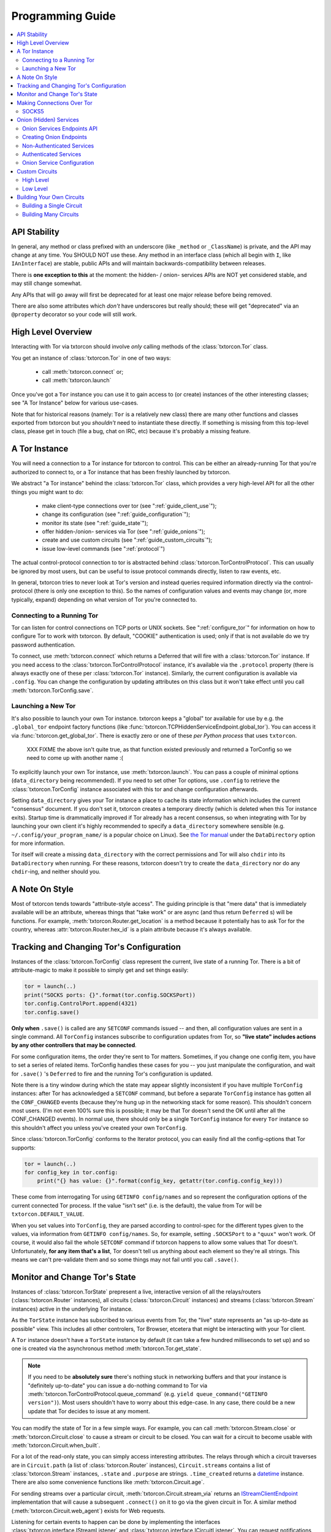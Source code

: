 .. _programming_guide:

Programming Guide
=================

.. contents::
    :depth: 2
    :local:
    :backlinks: none

.. _api_stability:

API Stability
-------------

In general, any method or class prefixed with an underscore (like
``_method`` or ``_ClassName``) is private, and the API may change at
any time. You SHOULD NOT use these. Any method in an interface class
(which all begin with ``I``, like ``IAnInterface``) are stable, public
APIs and will maintain backwards-compatibility between releases.

There is **one exception to this** at the moment: the hidden- / onion-
services APIs are NOT yet considered stable, and may still change
somewhat.

Any APIs that will go away will first be deprecated for at least one
major release before being removed.

There are also some attributes which *don't* have underscores but
really should; these will get "deprecated" via an ``@property``
decorator so your code will still work.


.. _guide_overview:

High Level Overview
-------------------

Interacting with Tor via txtorcon should involve *only* calling
methods of the :class:`txtorcon.Tor` class.

You get an instance of :class:`txtorcon.Tor` in one of two ways:

 - call :meth:`txtorcon.connect` or;
 - call :meth:`txtorcon.launch`

Once you've got a ``Tor`` instance you can use it to gain access to
(or create) instances of the other interesting classes; see "A Tor
Instance" below for various use-cases.

Note that for historical reasons (namely: ``Tor`` is a relatively new
class) there are many other functions and classes exported from
txtorcon but you *shouldn't* need to instantiate these directly. If
something is missing from this top-level class, please get in touch
(file a bug, chat on IRC, etc) because it's probably a missing
feature.


.. _guide_tor_instance:

A Tor Instance
--------------

You will need a connection to a Tor instance for txtorcon to
control. This can be either an already-running Tor that you're
authorized to connect to, or a Tor instance that has been freshly
launched by txtorcon.

We abstract "a Tor instance" behind the :class:`txtorcon.Tor` class,
which provides a very high-level API for all the other things you
might want to do:

 - make client-type connections over tor (see ":ref:`guide_client_use`");
 - change its configuration (see ":ref:`guide_configuration`");
 - monitor its state (see ":ref:`guide_state`");
 - offer hidden-/onion- services via Tor (see ":ref:`guide_onions`");
 - create and use custom circuits (see ":ref:`guide_custom_circuits`");
 - issue low-level commands (see ":ref:`protocol`")

The actual control-protocol connection to tor is abstracted behind
:class:`txtorcon.TorControlProtocol`. This can usually be ignored by
most users, but can be useful to issue protocol commands directly,
listen to raw events, etc.

In general, txtorcon tries to never look at Tor's version and instead
queries required information directly via the control-protocol (there
is only one exception to this). So the names of configuration values
and events may change (or, more typically, expand) depending on what
version of Tor you're connected to.


Connecting to a Running Tor
~~~~~~~~~~~~~~~~~~~~~~~~~~~

Tor can listen for control connections on TCP ports or UNIX
sockets. See ":ref:`configure_tor`" for information on how to
configure Tor to work with txtorcon. By default, "COOKIE"
authentication is used; only if that is not available do we try
password authentication.

To connect, use :meth:`txtorcon.connect` which returns a Deferred that
will fire with a :class:`txtorcon.Tor` instance. If you need access to
the :class:`txtorcon.TorControlProtocol` instance, it's available via
the ``.protocol`` property (there is always exactly one of these per
:class:`txtorcon.Tor` instance). Similarly, the current configuration
is available via ``.config``. You can change the configuration by
updating attributes on this class but it won't take effect until you
call :meth:`txtorcon.TorConfig.save`.


Launching a New Tor
~~~~~~~~~~~~~~~~~~~

It's also possible to launch your own Tor instance. txtorcon keeps a
"global" tor available for use by e.g. the ``.global_tor`` endpoint
factory functions (like
:func:`txtorcon.TCPHiddenServiceEndpoint.global_tor`). You can access
it via :func:`txtorcon.get_global_tor`. There is exactly zero or one
of these *per Python process* that uses ``txtorcon``.

 XXX FIXME the above isn't quite true, as that function existed
 previously and returned a TorConfig so we need to come up with
 another name :(

To explicitly launch your own Tor instance, use
:meth:`txtorcon.launch`. You can pass a couple of minimal options
(``data_directory`` being recommended). If you need to set other Tor
options, use ``.config`` to retrieve the :class:`txtorcon.TorConfig`
instance associated with this tor and change configuration afterwards.

Setting ``data_directory`` gives your Tor instance a place to cache
its state information which includes the current "consensus"
document. If you don't set it, txtorcon creates a temporary directly
(which is deleted when this Tor instance exits). Startup time is
drammatically improved if Tor already has a recent consensus, so when
integrating with Tor by launching your own client it's highly
recommended to specify a ``data_directory`` somewhere sensible
(e.g. ``~/.config/your_program_name/`` is a popular choice on
Linux). See `the Tor manual
<https://www.torproject.org/docs/tor-manual.html.en>`_ under the
``DataDirectory`` option for more information.

Tor itself will create a missing ``data_directory`` with the correct
permissions and Tor will also ``chdir`` into its ``DataDirectory``
when running. For these reasons, txtorcon doesn't try to create the
``data_directory`` nor do any ``chdir``-ing, and neither should you.


.. _guide_style:

A Note On Style
---------------

Most of txtorcon tends towards "attribute-style access".  The guiding
principle is that "mere data" that is immediately available will be an
attribute, whereas things that "take work" or are async (and thus
return ``Deferred`` s) will be functions. For example,
:meth:`txtorcon.Router.get_location` is a method because it
potentially has to ask Tor for the country, whereas
:attr:`txtorcon.Router.hex_id` is a plain attribute because it's
always available.


.. _guide_configuration:

Tracking and Changing Tor's Configuration
-----------------------------------------

Instances of the :class:`txtorcon.TorConfig` class represent the
current, live state of a running Tor. There is a bit of
attribute-magic to make it possible to simply get and set things
easily:

.. sourcecode:: python

    tor = launch(..)
    print("SOCKS ports: {}".format(tor.config.SOCKSPort))
    tor.config.ControlPort.append(4321)
    tor.config.save()

**Only when** ``.save()`` is called are any ``SETCONF`` commands
issued -- and then, all configuration values are sent in a single
command. All ``TorConfig`` instances subscribe to configuration
updates from Tor, so **"live state" includes actions by any other
controllers that may be connected**.

For some configuration items, the order they're sent to Tor
matters. Sometimes, if you change one config item, you have to set a
series of related items. TorConfig handles these cases for you -- you
just manipulate the configuration, and wait for ``.save()`` 's
``Deferred`` to fire and the running Tor's configuration is updated.

Note there is a tiny window during which the state may appear slightly
inconsistent if you have multiple ``TorConfig`` instances: after Tor
has acknowledged a ``SETCONF`` command, but before a separate
``TorConfig`` instance has gotten all the ``CONF_CHANGED`` events
(because they're hung up in the networking stack for some
reason). This shouldn't concern most users. (I'm not even 100% sure
this is possible; it may be that Tor doesn't send the OK until after
all the CONF_CHANGED events). In normal use, there should only be a
single ``TorConfig`` instance for every ``Tor`` instance so this
shouldn't affect you unless you've created your own ``TorConfig``.

Since :class:`txtorcon.TorConfig` conforms to the Iterator protocol,
you can easily find all the config-options that Tor supports:

.. sourcecode:: python

    tor = launch(..)
    for config_key in tor.config:
        print("{} has value: {}".format(config_key, getattr(tor.config.config_key)))

.. fixme::  why doesn't dir() work; fix it, or mention it here


These come from interrogating Tor using ``GETINFO config/names`` and
so represent the configuration options of the current connected Tor
process. If the value "isn't set" (i.e. is the default), the value
from Tor will be ``txtorcon.DEFAULT_VALUE``.

When you set values into ``TorConfig``, they are parsed according to
control-spec for the different types given to the values, via
information from ``GETINFO config/names``. So, for example, setting
``.SOCKSPort`` to a ``"quux"`` won't work. Of course, it would also
fail the whole ``SETCONF`` command if txtorcon happens to allow some
values that Tor doesn't. Unfortunately, **for any item that's a
list**, Tor doesn't tell us anything about each element so they're all
strings. This means we can't pre-validate them and so some things may
not fail until you call ``.save()``.


.. _guide_state:

Monitor and Change Tor's State
------------------------------

Instances of :class:`txtorcon.TorState` prepresent a live, interactive
version of all the relays/routers (:class:`txtorcon.Router`
instances), all circuits (:class:`txtorcon.Circuit` instances) and
streams (:class:`txtorcon.Stream` instances) active in the underlying
Tor instance.

As the ``TorState`` instance has subscribed to various events from
Tor, the "live" state represents an "as up-to-date as possible"
view. This includes all other controlers, Tor Browser, etcetera that
might be interacting with your Tor client.

A ``Tor`` instance doesn't have a ``TorState`` instance by default (it
can take a few hundred milliseconds to set up) and so one is created
via the asynchronous method :meth:`txtorcon.Tor.get_state`.

.. note::

    If you need to be **absolutely sure** there's nothing stuck in
    networking buffers and that your instance is "definitely
    up-to-date" you can issue a do-nothing command to Tor via
    :meth:`txtorcon.TorControlProtocol.queue_command` (e.g. ``yield
    queue_command("GETINFO version")``). Most users shouldn't have to
    worry about this edge-case. In any case, there could be a new
    update that Tor decides to issue at any moment.

You can modify the state of Tor in a few simple ways. For example, you
can call :meth:`txtorcon.Stream.close` or
:meth:`txtorcon.Circuit.close` to cause a stream or circuit to be
closed. You can wait for a circuit to become usable with
:meth:`txtorcon.Circuit.when_built`.

For a lot of the read-only state, you can simply access interesting
attributes. The relays through which a circuit traverses are in
``Circuit.path`` (a list of :class:`txtorcon.Router` instances),
``Circuit.streams`` contains a list of :class:`txtorcon.Stream`
instances, ``.state`` and ``.purpose`` are strings. ``.time_created``
returns a `datetime
<https://docs.python.org/2/library/datetime.html>`_ instance. There
are also some convenience functions like :meth:`txtorcon.Circuit.age`.

For sending streams over a particular circuit,
:meth:`txtorcon.Circuit.stream_via` returns an
`IStreamClientEndpoint`_ implementation that will cause a subsequent
``.connect()`` on it to go via the given circuit in Tor. A similar
method (:meth:`txtorcon.Circuit.web_agent`) exists for Web requests.

Listening for certain events to happen can be done by implementing the
interfaces :class:`txtorcon.interface.IStreamListener` and
:class:`txtorcon.interface.ICircuitListener`. You can request
notifications on a Tor-wide basis with
:meth:`txtorcon.TorState.add_circuit_listener` or
:meth:`txtorcon.TorState.add_stream_listener`. If you are just
interested in a single circuit, you can call
:meth:`txtorcon.Circuit.listen` directly on a ``Circuit`` instance.

The Tor relays are abstracted with :class:`txtorcon.Router`
instances. Again, these have read-only attributes for interesting
information, e.g.: ``id_hex``, ``ip``, ``flags`` (a list of strings),
``bandwidth``, ``policy``, etc. Note that all information in these
objects is from "microdescriptors". If you're doing a long-running
iteration over relays, it may be important to remember that the
collection of routers can change every hour (when a new "consensus"
from the Directory Authorities is published) which may change the
underlying collection (e.g. :attr:`txtorcon.TorState.routers_by_hash`)
over which you're iterating.

Here's a simple sketch that traverses all circuits printing their
router IDs, and closing each stream and circuit afterwards:

(XXX FIXME test this for realz; can we put it in a "listing"-type
file?)

.. code-block:: python

    @inlineCallbacks
    def main(reactor):
        tor = yield connect(reactor, UNIXClientEndpoint('/var/run/tor/control'))
        state = yield tor.get_state()
        for circuit in state.circuits.values():
            path = '->'.join(map(lambda r: r.id_hex, circuit.streams))
            print("Circuit {} through {}".format(circuit.id, path))
            for stream in circuit.streams:
                print("  Stream {} to {}".format(stream.id, stream.target_host))
                yield stream.close()
            yield circuit.close()


.. _guide_client_use:

Making Connections Over Tor
---------------------------

SOCKS5
~~~~~~

Tor exposes a SOCKS5 interface to make client-type connections over
the network. There are also a couple of `custom extensions
<https://gitweb.torproject.org/torspec.git/tree/socks-extensions.txt>`_
Tor provides to do DNS resolution over a Tor circuit (txtorcon
supports these, too).

All client-side interactions are via instances that implement
`IStreamClientEndpoint`_. There are several factory functions used to
create suitable instances.

The recommended API is to acquire a :class:`txtorcon.Tor` instance
(see ":ref:`guide_tor_instance`") and then call
:meth:`txtorcon.Tor.create_client_endpoint`. To do DNS lookups (or
reverse lookups) via a Tor circuit, use
:meth:`txtorcon.Tor.dns_resolve` and
:meth:`txtorcon.Tor.dns_resolve_ptr`.

A common use-case is to download a Web resource; you can do so via
Twisted's built-in ``twisted.web.client`` package, or using the
friendlier `treq`_ library. In both cases, you need a
`twisted.web.client.Agent
<https://twistedmatrix.com/documents/current/api/twisted.web.client.Agent.html>`_
instance which you can acquire with :meth:`txtorcon.Tor.web_agent` or
:meth:`txtorcon.Circuit.web_agent`. The latter is used to make the
request over a specific circuit. Usually, txtorcon will simply use one
of the available SOCKS ports configured in the Tor it is connected to
-- if you care which one, you can specify it as the optional
``_socks_endpoint=`` argument (this starts with an underscore on
purpose as it's not recommended for "public" use and its semantics
might change in the future).

.. note::

   Tor supports SOCKS over Unix sockets. So does txtorcon. To take
   advantage of this, simply pass a valid ``SocksPort`` value for unix
   sockets (e.g. ``unix:/tmp/foo/socks``) as the ``_socks_endpoint``
   argument to either ``web_agent()`` call. If this doesn't already
   exist in the underlying Tor, it will be added. Tor has particular
   requirements for the directory in which the socket file is
   (``0700``). We don't have a way (yet?) to auto-discover if the Tor
   we're connected to can support Unix sockets so the default is to
   use TCP.

You can also use Twisted's `clientFromString`_ API as txtorcon
registers a ``tor:`` plugin. This also implies that any Twisted-using
program that supports configuring endpoint strings gets Tor support
"for free". For example, passing a string like
``tor:timaq4ygg2iegci7.onion:80`` to `clientFromString`_ will return
an endpoint that will connect to txtorcon's onion-service
website. Note that these endpoints will use the "global to txtorcon"
Tor instance (available from :meth:`txtorcon.get_global_tor`). Thus,
if you want to control *which* tor instance your circuit goes over,
this is not a suitable API.

There are also lower-level APIs to create
:class:`txtorcon.TorClientEndpoint` instances directly if you have a
:class:`txtorcon.TorConfig` instance. These very APIs are used by the
``Tor`` object mentioned above. If you have a use-case that *requires*
using this API, I'd be curious to learn why the :class:`txtorcon.Tor`
methods are un-suitable (as those are the suggested API).

You should expect these APIs to raise SOCKS5 errors, which can all be
handled by catching the :class:`txtorcon.socks.SocksError` class. If
you need to work with each specific error (corresponding to the
`RFC-specified SOCKS5 replies`_), see the ":ref:`socks`" for a list of
them.

.. _guide_onions:

.. _server_use:

Onion (Hidden) Services
-----------------------

An "Onion Service" (also called a "Hidden Service") refers to a
feature of Tor allowing servers (e.g. a Web site) to be availble via
Tor. These bring additional security properties such as:

 * hiding the server's network location;
 * providing end-to-end encryption;
 * self-certifying domain-names;
 * NAT penetration (connections to Tor network are client-like);
 * or offering authentication.

For details of how this works, please read `Tor's documentation on
Hidden Services
<https://www.torproject.org/docs/hidden-services.html.en>`_.

For more background, the `RiseUp Onion service best-practices guide
<https://riseup.net/en/security/network-security/tor/onionservices-best-practices>`_
is a good read as well.

In the newest Tor versions, Onion services have been upgraded
("`Proposition 279
<https://gitweb.torproject.org/torspec.git/plain/proposals/279-naming-layer-api.txt>`_")
and these are known as "version 3" services. The prior / legacy is
"version 2". In txtorcon, the default is version 3; if you expect to
connect to an older Tor release, pass `version=2`.

.. note::

   In some places there will be "Hidden" in a classname; these are
   typically for backwards-compatilibity reasons. "Onion service" is
   the preferred name.

From an API perspective, here are the parts we care about:

 - each service has a secret, private key (with a corresponding public
   part):
    - these keys can be on disk (in the "hidden service directory");
    - or, they can be "ephemeral" (only in memory);
 - the "host name" is a hash of the public-key (e.g. ``timaq4ygg2iegci7.onion``);
 - a "Descriptor" (which tells clients how to connect) must be
   published (to a "Hidden Service Directory", or HSDir);
 - a service has a list of port-mappings (public -> local)
    - e.g. ``"80 127.0.0.1:5432"`` says you can contact the service
      publically on port 80, which Tor will redirect to a daemon
      running locally on port ``5432``;
    - note that "Descriptors" only show the public port
 - services can be "authenticated", which means they have a list of
   client names for which Tor creates associated keys (``.auth_token``).
 - Tor has two flavours of service authentication: ``basic`` and
   ``stealth`` -- there's no API-level difference, but the
   ``.hostname`` is unique for each client in the ``stealth`` case.

To summarize the above in a table format, here are the possible types
of Onion Service interfaces classes you may interact with.

+----------------------------------+----------------------------------+----------------------------+
|                                  | Keys on disk                     | Keys in memory             |
+==================================+==================================+============================+
|      **no authentication**       | IFilesystemOnionService          | IOnionService              |
+----------------------------------+----------------------------------+----------------------------+
| **basic/stealth authentication** | IAuthenticatedOnionClients       | IAuthenticatedOnionClients |
+----------------------------------+----------------------------------+----------------------------+

:class:`txtorcon.IFilesystemOnionService` is a subclass of
:class:`txtorcon.IOnionService` and the concrete objects will
be different for on-disk versus in-memory keys; depend on the
methods in the interfaces (only).

Note that it's **up to you to save the private keys** of ephemeral
services if you want to re-launch them later; the "ephemeral" refers
to the fact that Tor doesn't persist the private keys -- when Tor
shuts down, they're gone and there will never be a service at the same
URI again.


Onion Services Endpoints API
~~~~~~~~~~~~~~~~~~~~~~~~~~~~

No matter which kind of service you need, you interact via Twisted's
`IStreamServerEndpoint`_ interface. There are various txtorcon methods
(see ":ref:`create_onion`") which return some instance implementing that
interface. These instances will also implement
:class:`txtorcon.IProgressProvider` -- which is a hook to register
listeners which get updates about Tor's launching progress (if we
started a new Tor) and Descriptor uploading.

Fundamentally, "authenticated" services are different from
non-authenticated services because they have a list of
clients. Services on-disk are "slightly" different because the user
may need to know the "hidden service dir" that contains the private
keys. However, there is a single endpoint which takes enough options
to produce any kind of onion service. The service instance you
retrieve after the ``.listen()`` call will, however, be different and
implement one of the interfaces in the table above. Those are:

 - :class:`txtorcon.IOnionService`
 - :class:`txtorcon.IFilesystemOnionService` (also includes all of ``IOnionService``)
 - :class:`txtorcon.IOnionServiceClients` (for authenticated services)

The ``.listen()`` method of the endpoint will return an instance
implementing `IListeningPort`_. This will have a ``.onion_service``
property that gives you an instance implementing one of the above
interfaces.

`IOnionService` and its subclass `IFilesystemOnionService` correspond
to a non-authenticated services, while `IOnionServiceClients` is
authenticated. The latter manages a collection of instances by
(arbitrary) client names, where each of these instances implements
:class:`txtorcon.IOnionClient`. Note that the ``.auth_token`` member
is secret, private data which you need to give to **one** client; this
information goes in the client's Tor configuration as ``HidServAuth
onion-address auth-cookie [service-name]``. See `the Tor manual
<https://www.torproject.org/docs/tor-manual-dev.html.en>`_ for more
information.


.. _create_onion:

Creating Onion Endpoints
~~~~~~~~~~~~~~~~~~~~~~~~

The easiest-to-use API are methods of :class:`txtorcon.Tor`, which
allow you to create `IStreamServerEndpoint` instances for the various
Onion Service types.

Each of the four main classes of onion service has a corresponding
factory method (while these get nearly to Java lengths, these are at
least explicit):

 - :meth:`txtorcon.Tor.create_onion_service`: ephemeral service
 - :meth:`txtorcon.Tor.create_authenticated_onion_service`: ephemeral service with authentication
 - :meth:`txtorcon.Tor.create_filesystem_onion_service`: on-disk service
 - :meth:`txtorcon.Tor.create_filesystem_authenticated_onion_service`: on-disk service with authentication

Factors to consider when deciding whether to use "authenticated"
service or not:

 - if you want anyone with e.g. the URL http://timaq4ygg2iegci7.onion
   to be able to put it in `Tor Browser Bundle
   <https://www.torproject.org/download/download.html.en>`_ and see a
   Web site, you **do not want** authentication;
 - if you want only people with the URL *and* a secret authentication
   token to see the Web site, you want **basic** authentication (these
   support many more clients than stealth auth);
 - if you don't even want anyone to be able to decrypt the descriptor
   without a unique URL *and* a secret authentication token, you want
   **stealth** authentication (a lot less scalable; for only "a few"
   clients less than 16 in latest Tor).


Non-Authenticated Services
~~~~~~~~~~~~~~~~~~~~~~~~~~

For all service types there is a single endpoint that you create:
:class:`txtorcon.TCPHiddenServiceEndpoint`. Thus, you **are advised to
use a factory-method to create the instance**

You can do this with :meth:`txtorcon.Tor.create_onion_service` (for an
ephemeral service) or
:meth:`txtorcon.Tor.create_filesystem_onion_service` (for an on-disk
service). It's also possible to use Twisted's ``serverFromString`` API
with the ``onion:`` prefix. (Thus, any program supporting endpoint
strings for configuration can use Tor Onion Services with *no code
changes*).

If you don't want to manage launching or connecting to Tor yourself
(and thus a :class:`txtorcon.Tor` instance), you can use one of the
three `@classmethod`s on :class:`txtorcon.TCPHiddenServiceEndpoint`,
which all return a new endpoint instance:

 - :meth:`txtorcon.TCPHiddenSeviceEndpoint.global_tor`: uses a Tor
   instance launched at most once in this Python process (the
   underlying :class:`txtorcon.Tor` instance for this is available via
   :meth:`txtorcon.get_global_tor()` if you need to make manual
   configuration adjustments);

 - :meth:`txtorcon.TCPHiddenSeviceEndpoint.system_tor`: connects to
   the control-protocol endpoint you provide (a good choice on Debian
   would be ``UNIXClientEndpoint('/var/run/tor/control')``);

 - :meth:`txtorcon.TCPHiddenSeviceEndpoint.private_tor`: causes a
   fresh, private instance of Tor to be launched for this service
   alone. This uses a tempdir (honoring ``$TMP``) which is deleted
   upon reactor shutdown or loss of the control connection.

Note that nothing actually "happens" until you call ``.listen()`` on
the ``IStreamServerEndpoint`` at which point Tor will possibly be
launched, the Onion Service created, and the descriptor published.


Authenticated Services
~~~~~~~~~~~~~~~~~~~~~~

Authenticated services take an instance of :class:`txtorcon.AuthBasic`
or :class:`txtorcon.AuthStealth`. You may use the factory methods on
:class:`txtorcon.Tor`:
:meth:`txtorcon.Tor.create_authenticated_onion_service` (for an
ephemeral service) or
:meth:`txtorcon.Tor.create_authenticated_filesystem_onion_service`
(for an on-disk service).

You may also use one of the three `@classmethod`s on
:class:`txtorcon.TCPHiddenServiceEndpoint` (and passing an `auth=`
kwarg):

 - :meth:`txtorcon.TCPHiddenSeviceEndpoint.global_tor`
 - :meth:`txtorcon.TCPHiddenSeviceEndpoint.system_tor`
 - :meth:`txtorcon.TCPHiddenSeviceEndpoint.private_tor`


Onion Service Configuration
~~~~~~~~~~~~~~~~~~~~~~~~~~~

If you just want to "look at" the configuration of existing onion
services, they are avaialble via :class:`txtorcon.TorConfig` and the
``.HiddenServices`` or ``.EphemeralHiddenServices` attributes.

These presents a "flattened" version of any authenticated services, so
that each element in the list of ``.HiddenServices`` is itself at
least a :class:`txtorcon.IOnionService` (it may also implement other
interfaces, but every one will implement ``IOnionService``).

You can still set any settable attributes on these objects, and Tor's
configuration for them will be updated when you call
:meth:`txtorcon.TorConfig.save` with an **important exception**:
"ephemeral" services cannot be updated after they're created.

Note that it's possible for other controllers to create ephemeral
services that Tor doesn't allow your controller to enumerate.


.. _guide_custom_circuits:

Custom Circuits
---------------

Tor provides a way to let controllers like txtorcon decide which
streams go on which circuits. Since your Tor client will then be
acting differently from a "normal" Tor client, it **may become easier
to de-anonymize you**.

High Level
~~~~~~~~~~

With that in mind, you may still decide to attach streams to
circuits. Most often, this means you simply want to make a client
connection over a particluar circuit. The recommended API uses
:meth:`txtorcon.Circuit.stream_via` for arbitrary protocols or
:meth:`txtorcon.Circuit.web_agent` as a convenience for Web
connections. The latter can be used via `Twisted's Web client
<https://twistedmatrix.com/documents/current/web/howto/client.html>`_
or via `treq <https://treq.readthedocs.io/en/latest/>`_ (a
"requests"-like library for Twisted).

See the following examples:

 - :ref:`web_client.py`
 - :ref:`web_client_treq.py`
 - :ref:`web_client_custom_circuit.py`

Note that these APIs mimic :meth:`txtorcon.Tor.stream_via` and
:meth:`txtorcon.Tor.web_agent` except they use a particular Circuit.


Low Level
~~~~~~~~~

Under the hood of these calls, txtorcon provides a low-level interface
directly over top of Tor's circuit-attachment API.

This works by:

 - setting ``__LeaveStreamsUnattached 1`` in the Tor's configuration
 - listening for ``STREAM`` events
 - telling Tor (via ``ATTACHSTREAM``) what circuit to put each new
   stream on
 - (we can also choose to tell Tor "attach this one however you
   normally would")

This is an asynchronous API (i.e. Tor isn't "asking us" for each
stream) so arbitrary work can be done on a per-stream basis before
telling Tor which circuit to use. There are two limitations though:

 - Tor doesn't play nicely with multiple controllers playing the role
   of attaching circuits. Generally, there's not a good way to know if
   there's another controller trying to attach streams, but basically the
   first one to answer "wins".
 - Tor doesn't currently allow controllers to attach circuits destined
   for onion-services (even if the circuit is actually suitable and
   goes to the correct Introduction Point).

In order to do custom stream -> circuit mapping, you call
:meth:`txtorcon.TorState.set_attacher` with an object implementing
:class:`txtorcon.interface.IStreamAttacher`. Then every time a new
stream is detected, txtorcon will call
:meth:`txtorcon.interface.IStreamAttacher.attach_stream` with the
:class:`txtorcon.Stream` instance and a list of all available
circuits. You make an appropriate return.

There can be either no attacher at all or a single attacher
object. You can "un-set" an attacher by calling ``set_attacher(None)``
(in which case ``__LeaveStreamsUnattached`` will be set back to 0).
If you really do need multiple attachers, you can use the utility
class :class:`txtorcon.attacher.PriorityAttacher` which acts as the
"top level" one (so you add your multiple attachers to it).

Be aware that txtorcon internally uses this API itself if you've
*ever* called the "high level" API
(:meth:`txtorcon.Circuit.stream_via` or
:meth:`txtorcon.Circuit.web_agent`) and so it is an **error** to set a
new attacher if there is already an existing attacher.


.. _guide_building_circuits:

Building Your Own Circuits
--------------------------

To re-iterate the warning above, making your own circuits differently
from how Tor normally does **runs a high risk of de-anonymizing
you**. That said, you can build custom circuits using txtorcon.


Building a Single Circuit
~~~~~~~~~~~~~~~~~~~~~~~~~

If your use-case needs just a single circuit, it is probably easiest
to call :meth:`txtorcon.TorState.build_circuit`. This methods takes a
list of :class:`txtorcon.Router` instances, which you can get from the
:class:`txtorcon.TorState` instance by using one of the attributes:

 - ``.all_routers``
 - ``.routers``
 - ``.routers_by_name`` or
 - ``.routers_by_hash``

The last three are all hash-tables. For relays that have the ``Guard``
flag, you can access the hash-tables ``.guards`` (for **all** of them)
or ``.entry_guards`` (for just the entry guards configured on this Tor
client).

If you don't actually care which relays are used, but simply want a
fresh circuit, you can call :meth:`txtorcon.TorState.build_circuit`
without any arguments at all which asks Tor to build a new circuit in
the way it normally would (i.e. respecting your guard nodes etc).


.. _circuit_builder:

Building Many Circuits
~~~~~~~~~~~~~~~~~~~~~~

.. caution::

   This API doesn't exist yet; this is documenting what **may** become
   a new API in a future version of txtorcon. Please get in touch if
   you want this now.

If you would like to build many circuits, you'll want an instance that
implements :class:`txtorcon.ICircuitBuilder` (which is usually simply
an instance of :class:`txtorcon.CircuitBuilder`). Instances of this
class can be created by calling one of the factory functions like
:func:`txtorcon.circuit_builder_fixed_exit`.

XXX what about a "config object" idea, e.g. could have keys:

 - ``guard_selection``: one of ``entry_only`` (use one of the current
   entry guards) or ``random_guard`` (use any relay with the Guard
   flag, selected by XXX).
 - ``middle_selection``: one of ``uniform`` (selected randomly from
   all relays), ``weighted`` (selected randomly, but weighted by
   consensus weight -- basically same way as Tor would select).


.. _istreamclientendpoint: http://twistedmatrix.com/documents/current/api/twisted.internet.interfaces.IStreamClientEndpoint.html
.. _istreamserverendpoint: http://twistedmatrix.com/documents/current/api/twisted.internet.interfaces.IStreamServerEndpoint.html
.. _clientfromstring: http://twistedmatrix.com/documents/current/api/twisted.internet.endpoints.html#clientFromString
.. _serverfromstring: http://twistedmatrix.com/documents/current/api/twisted.internet.endpoints.html#serverFromString
.. _ilisteningport: http://twistedmatrix.com/documents/current/api/twisted.internet.interfaces.IListeningPort.html
.. _treq: https://github.com/twisted/treq
.. _`rfc-specified socks5 replies`: https://tools.ietf.org/html/rfc1928#section-6
